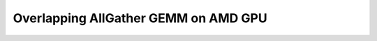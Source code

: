.. _sphx_glr_getting-started_tutorials_09-AMD-overlapping-allgather-gemm.rst:

Overlapping AllGather GEMM on AMD GPU
=====================================
